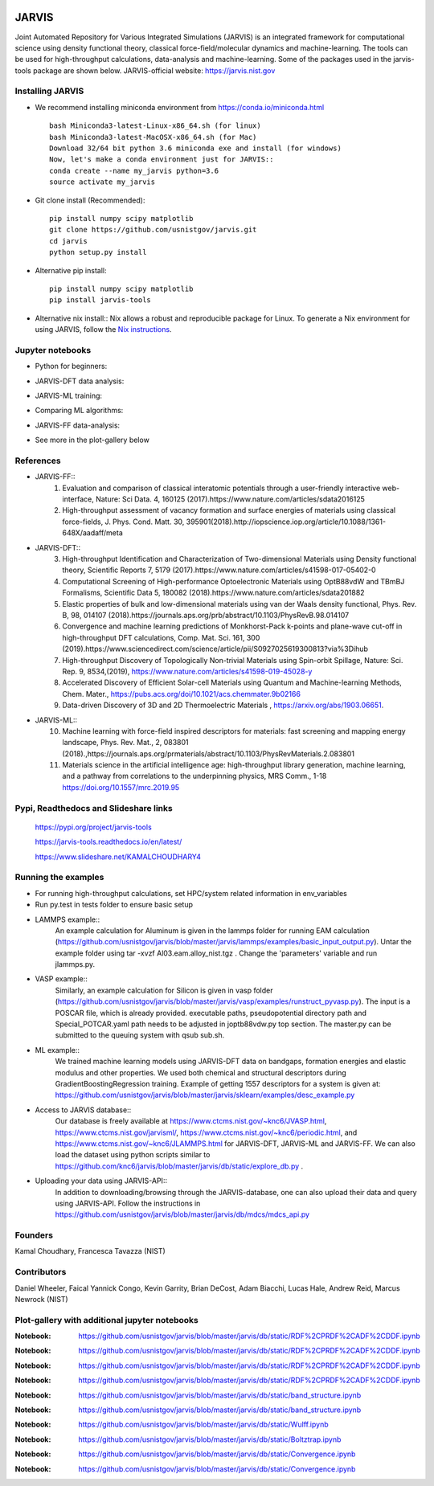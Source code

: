 .. class:: center
.. image:: https://circleci.com/gh/usnistgov/jarvis.svg?style=shield
          :target: https://circleci.com/gh/usnistgov/jarvis
.. image:: https://travis-ci.org/usnistgov/jarvis.svg?branch=master
       :target: https://travis-ci.org/usnistgov/jarvis
.. image:: https://ci.appveyor.com/api/projects/status/d8na8vyfm7ulya9p/branch/master?svg=true
       :target: https://ci.appveyor.com/project/knc6/jarvis-63tl9
.. image:: https://api.codacy.com/project/badge/Grade/be8fa78b1c0a49c280415ce061163e77
       :target: https://www.codacy.com/app/knc6/jarvisutm_source=github.com&amp;utm_medium=referral&amp;utm_content=usnistgov/jarvis&amp;utm_campaign=Badge_Grade
.. image::  https://img.shields.io/pypi/dm/jarvis-tools.svg      
        :target: https://img.shields.io/pypi/dm/jarvis-tools.svg
.. image:: https://pepy.tech/badge/jarvis-tools
        :target: https://pepy.tech/badge/jarvis-tools
.. image:: https://codecov.io/gh/knc6/jarvis/branch/master/graph/badge.svg
        :target: https://codecov.io/gh/knc6/jarvis

JARVIS
=====

Joint Automated Repository for Various Integrated Simulations (JARVIS) is an integrated framework for computational science using density functional theory,
classical force-field/molecular dynamics and machine-learning. The tools can be used for high-throughput calculations, data-analysis and machine-learning. Some of the packages used in the jarvis-tools package are shown below. JARVIS-official website: https://jarvis.nist.gov

.. image:: https://github.com/knc6/jarvis/blob/master/jarvis/tools/jarvis-git.JPG
        :target: https://jarvis.nist.gov/
Installing JARVIS
-----------------
- We recommend installing miniconda environment from https://conda.io/miniconda.html ::

      bash Miniconda3-latest-Linux-x86_64.sh (for linux)
      bash Miniconda3-latest-MacOSX-x86_64.sh (for Mac)
      Download 32/64 bit python 3.6 miniconda exe and install (for windows)
      Now, let's make a conda environment just for JARVIS::
      conda create --name my_jarvis python=3.6
      source activate my_jarvis

- Git clone install (Recommended)::

      pip install numpy scipy matplotlib
      git clone https://github.com/usnistgov/jarvis.git
      cd jarvis
      python setup.py install


- Alternative pip install::

      pip install numpy scipy matplotlib
      pip install jarvis-tools

- Alternative nix install::
  Nix allows a robust and reproducible package for Linux. To generate a Nix environment for using JARVIS, follow the `Nix instructions`_.

.. _`Nix instructions`: ./nix/README.md

Jupyter notebooks
-----------------
- Python for beginners::
.. image:: https://github.com/knc6/jarvis/blob/master/jarvis/colab/novice.JPG
        :target: https://colab.research.google.com/github/knc6/jarvis/blob/master/jarvis/colab/python_novice_notebook.ipynb
- JARVIS-DFT data analysis::
.. image:: https://github.com/knc6/jarvis/blob/master/jarvis/colab/jarvis_dft_explore.JPG
        :target: https://colab.research.google.com/github/knc6/jarvis/blob/master/jarvis/colab/jarvis_dft_explore_notebook.ipynb
- JARVIS-ML training::
.. image:: https://github.com/knc6/jarvis/blob/master/jarvis/colab/jarvis_ml_train.JPG
        :target: https://colab.research.google.com/github/knc6/jarvis/blob/master/jarvis/colab/jarvis_ml_quick_train_notebook.ipynb
- Comparing ML algorithms::
.. image:: https://github.com/knc6/jarvis/blob/master/jarvis/colab/compare_ml.JPG
        :target: https://colab.research.google.com/github/knc6/jarvis/blob/master/jarvis/colab/compare_ml_algorithms_notebook.ipynb
- JARVIS-FF data-analysis::
.. image:: https://github.com/knc6/jarvis/blob/master/jarvis/colab/jarvis_ff_explore.JPG
        :target: https://colab.research.google.com/github/knc6/jarvis/blob/master/jarvis/colab/jarvis_ff_explore_notebook.ipynb
- See more in the plot-gallery below


References
-----------------
- JARVIS-FF::
      1) Evaluation and comparison of classical interatomic potentials through a user-friendly interactive web-interface, Nature: Sci Data. 4, 160125 (2017).https://www.nature.com/articles/sdata2016125
      2) High-throughput assessment of vacancy formation and surface energies of materials using classical force-fields, J. Phys. Cond. Matt. 30, 395901(2018).http://iopscience.iop.org/article/10.1088/1361-648X/aadaff/meta
- JARVIS-DFT::
      3) High-throughput Identification and Characterization of Two-dimensional Materials using Density functional theory, Scientific Reports 7, 5179 (2017).https://www.nature.com/articles/s41598-017-05402-0
      4) Computational Screening of High-performance Optoelectronic Materials using OptB88vdW and TBmBJ Formalisms, Scientific Data 5, 180082 (2018).https://www.nature.com/articles/sdata201882
      5) Elastic properties of bulk and low-dimensional materials using van der Waals density functional, Phys. Rev. B, 98, 014107 (2018).https://journals.aps.org/prb/abstract/10.1103/PhysRevB.98.014107
      6) Convergence and machine learning predictions of Monkhorst-Pack k-points and plane-wave cut-off in high-throughput DFT calculations, Comp. Mat. Sci. 161, 300 (2019).https://www.sciencedirect.com/science/article/pii/S0927025619300813?via%3Dihub
      7) High-throughput Discovery of Topologically Non-trivial Materials using Spin-orbit Spillage, Nature: Sci. Rep. 9, 8534,(2019),  https://www.nature.com/articles/s41598-019-45028-y
      8) Accelerated Discovery of Efficient Solar-cell Materials using Quantum and Machine-learning Methods, Chem. Mater., https://pubs.acs.org/doi/10.1021/acs.chemmater.9b02166
      9) Data-driven Discovery of 3D and 2D Thermoelectric Materials , https://arxiv.org/abs/1903.06651.
- JARVIS-ML::
      10) Machine learning with force-field inspired descriptors for materials: fast screening and mapping energy landscape, Phys. Rev. Mat., 2, 083801 (2018).,https://journals.aps.org/prmaterials/abstract/10.1103/PhysRevMaterials.2.083801
      11) Materials science in the artificial intelligence age: high-throughput library generation, machine learning, and a pathway from correlations to the underpinning physics, MRS Comm., 1-18 https://doi.org/10.1557/mrc.2019.95



Pypi, Readthedocs and Slideshare links
-----------------
      https://pypi.org/project/jarvis-tools
      
      https://jarvis-tools.readthedocs.io/en/latest/
      
      https://www.slideshare.net/KAMALCHOUDHARY4

Running the examples
-----------------
- For running high-throughput calculations, set HPC/system related information in env_variables
- Run py.test in tests folder to ensure basic setup
- LAMMPS example::
      An example calculation for Aluminum is given in the lammps folder for running EAM calculation (https://github.com/usnistgov/jarvis/blob/master/jarvis/lammps/examples/basic_input_output.py). Untar the example folder using tar -xvzf Al03.eam.alloy_nist.tgz . Change the 'parameters' variable and run jlammps.py.
- VASP example::
      Similarly, an example calculation for Silicon is given in vasp folder (https://github.com/usnistgov/jarvis/blob/master/jarvis/vasp/examples/runstruct_pyvasp.py). The input is a POSCAR file, which is already provided. executable paths, pseudopotential directory path and Special_POTCAR.yaml path needs to be adjusted in joptb88vdw.py top section. The master.py can be submitted to the queuing system with qsub sub.sh. 
- ML example::
      We trained machine learning models using JARVIS-DFT data on bandgaps, formation energies and elastic modulus and other properties. We used both chemical and structural descriptors during GradientBoostingRegression training. Example of getting 1557 descriptors for a system is given at: https://github.com/usnistgov/jarvis/blob/master/jarvis/sklearn/examples/desc_example.py
- Access to JARVIS database::
       Our database is freely available at https://www.ctcms.nist.gov/~knc6/JVASP.html, https://www.ctcms.nist.gov/jarvisml/, https://www.ctcms.nist.gov/~knc6/periodic.html, and https://www.ctcms.nist.gov/~knc6/JLAMMPS.html for JARVIS-DFT, JARVIS-ML and JARVIS-FF. 
       We can also load the dataset using python scripts similar to https://github.com/knc6/jarvis/blob/master/jarvis/db/static/explore_db.py .
- Uploading your data using JARVIS-API::
       In addition to downloading/browsing through the JARVIS-database, one can also upload their data and query using JARVIS-API. Follow the instructions in https://github.com/usnistgov/jarvis/blob/master/jarvis/db/mdcs/mdcs_api.py

Founders
-----------------
Kamal Choudhary, Francesca Tavazza (NIST)

Contributors
-----------------
Daniel Wheeler, Faical Yannick Congo, Kevin Garrity, Brian DeCost, Adam Biacchi,
Lucas Hale, Andrew Reid, Marcus Newrock (NIST)


Plot-gallery with additional jupyter notebooks
-----------------
.. class:: center
.. image:: https://github.com/usnistgov/jarvis/blob/master/jarvis/db/static/RDF.png
:Notebook: https://github.com/usnistgov/jarvis/blob/master/jarvis/db/static/RDF%2CPRDF%2CADF%2CDDF.ipynb

.. image:: https://github.com/usnistgov/jarvis/blob/master/jarvis/db/static/ADF-a.png
:Notebook: https://github.com/usnistgov/jarvis/blob/master/jarvis/db/static/RDF%2CPRDF%2CADF%2CDDF.ipynb

.. image:: https://github.com/usnistgov/jarvis/blob/master/jarvis/db/static/ADF-b.png
:Notebook: https://github.com/usnistgov/jarvis/blob/master/jarvis/db/static/RDF%2CPRDF%2CADF%2CDDF.ipynb

.. image:: https://github.com/usnistgov/jarvis/blob/master/jarvis/db/static/DDF.png
:Notebook: https://github.com/usnistgov/jarvis/blob/master/jarvis/db/static/RDF%2CPRDF%2CADF%2CDDF.ipynb

.. image:: https://github.com/usnistgov/jarvis/blob/master/jarvis/db/static/bandstr.jpg
:Notebook: https://github.com/usnistgov/jarvis/blob/master/jarvis/db/static/band_structure.ipynb

.. image:: https://github.com/usnistgov/jarvis/blob/master/jarvis/db/static/Dos.png
:Notebook: https://github.com/usnistgov/jarvis/blob/master/jarvis/db/static/band_structure.ipynb

    
.. image:: https://github.com/usnistgov/jarvis/blob/master/jarvis/db/static/Wulff.png
:Notebook: https://github.com/usnistgov/jarvis/blob/master/jarvis/db/static/Wulff.ipynb

.. image:: https://github.com/usnistgov/jarvis/blob/master/jarvis/db/static/BoltzTrap.png
:Notebook: https://github.com/usnistgov/jarvis/blob/master/jarvis/db/static/Boltztrap.ipynb

.. image:: https://github.com/usnistgov/jarvis/blob/master/jarvis/db/static/kp_converg.png
:Notebook: https://github.com/usnistgov/jarvis/blob/master/jarvis/db/static/Convergence.ipynb

.. image:: https://github.com/usnistgov/jarvis/blob/master/jarvis/db/static/en_converg.png
:Notebook: https://github.com/usnistgov/jarvis/blob/master/jarvis/db/static/Convergence.ipynb
